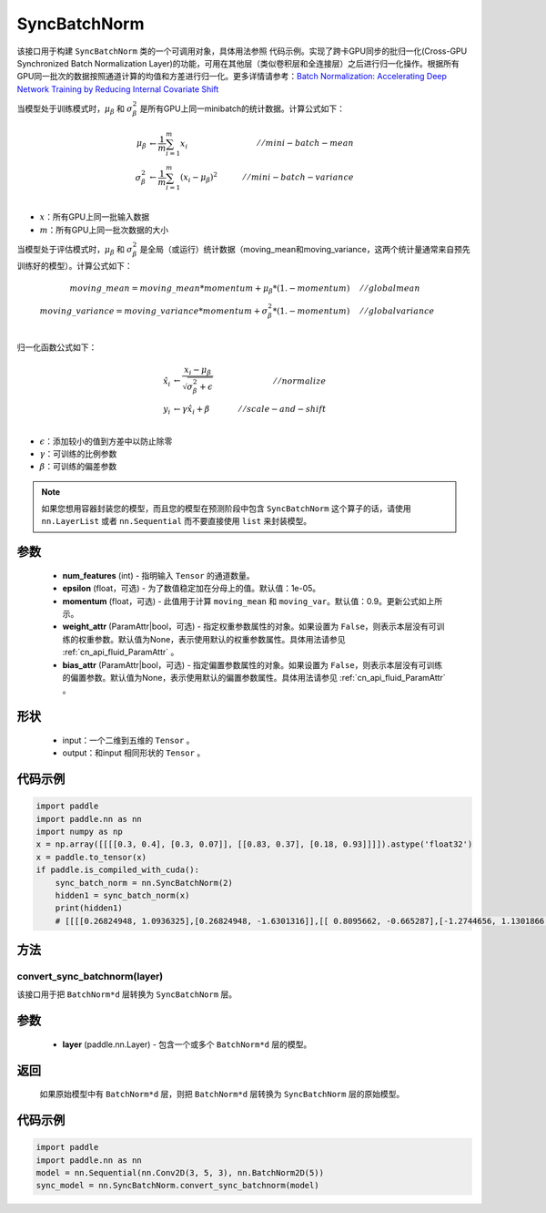 .. _cn_api_nn_SyncBatchNorm:

SyncBatchNorm
-------------------------------

.. py:class:: paddle.nn.SyncBatchNorm(num_features, epsilon=1e-5, momentum=0.9, weight_attr=None, bias_attr=None, data_format='NCHW', name=None)

该接口用于构建 ``SyncBatchNorm`` 类的一个可调用对象，具体用法参照 ``代码示例``。实现了跨卡GPU同步的批归一化(Cross-GPU Synchronized Batch Normalization Layer)的功能，可用在其他层（类似卷积层和全连接层）之后进行归一化操作。根据所有GPU同一批次的数据按照通道计算的均值和方差进行归一化。更多详情请参考：`Batch Normalization: Accelerating Deep Network Training by Reducing Internal Covariate Shift <https://arxiv.org/pdf/1502.03167.pdf>`_

当模型处于训练模式时，:math:`\mu_{\beta}` 和 :math:`\sigma_{\beta}^{2}` 是所有GPU上同一minibatch的统计数据。计算公式如下：

.. math::
    \mu_{\beta}        &\gets \frac{1}{m} \sum_{i=1}^{m} x_i                                 \quad &// mini-batch-mean \\
    \sigma_{\beta}^{2} &\gets \frac{1}{m} \sum_{i=1}^{m}(x_i - \mu_{\beta})^2               \quad &// mini-batch-variance \\

- :math:`x`：所有GPU上同一批输入数据
- :math:`m`：所有GPU上同一批次数据的大小

当模型处于评估模式时，:math:`\mu_{\beta}` 和 :math:`\sigma_{\beta}^{2}` 是全局（或运行）统计数据（moving_mean和moving_variance，这两个统计量通常来自预先训练好的模型）。计算公式如下：

.. math::

    moving\_mean = moving\_mean * momentum + \mu_{\beta} * (1. - momentum) \quad &// global mean \\
    moving\_variance = moving\_variance * momentum + \sigma_{\beta}^{2} * (1. - momentum) \quad &// global variance \\

归一化函数公式如下：

.. math::

    \hat{x_i} &\gets \frac{x_i - \mu_\beta} {\sqrt{\sigma_{\beta}^{2} + \epsilon}} \quad &// normalize \\
    y_i &\gets \gamma \hat{x_i} + \beta \quad &// scale-and-shift \\

- :math:`\epsilon`：添加较小的值到方差中以防止除零
- :math:`\gamma`：可训练的比例参数
- :math:`\beta`：可训练的偏差参数

.. note::

    如果您想用容器封装您的模型，而且您的模型在预测阶段中包含 ``SyncBatchNorm`` 这个算子的话，请使用 ``nn.LayerList`` 或者 ``nn.Sequential`` 而不要直接使用 ``list`` 来封装模型。

参数
::::::::::::

    - **num_features** (int) - 指明输入 ``Tensor`` 的通道数量。
    - **epsilon** (float，可选) - 为了数值稳定加在分母上的值。默认值：1e-05。
    - **momentum** (float，可选) - 此值用于计算 ``moving_mean`` 和 ``moving_var``。默认值：0.9。更新公式如上所示。
    - **weight_attr** (ParamAttr|bool，可选) - 指定权重参数属性的对象。如果设置为 ``False``，则表示本层没有可训练的权重参数。默认值为None，表示使用默认的权重参数属性。具体用法请参见 :ref:`cn_api_fluid_ParamAttr` 。
    - **bias_attr** (ParamAttr|bool，可选) - 指定偏置参数属性的对象。如果设置为 ``False``，则表示本层没有可训练的偏置参数。默认值为None，表示使用默认的偏置参数属性。具体用法请参见 :ref:`cn_api_fluid_ParamAttr` 。

形状
::::::::::::

    - input：一个二维到五维的 ``Tensor`` 。
    - output：和input 相同形状的 ``Tensor`` 。

代码示例
::::::::::::

.. code-block:: python

    import paddle
    import paddle.nn as nn
    import numpy as np
    x = np.array([[[[0.3, 0.4], [0.3, 0.07]], [[0.83, 0.37], [0.18, 0.93]]]]).astype('float32')
    x = paddle.to_tensor(x)
    if paddle.is_compiled_with_cuda():
        sync_batch_norm = nn.SyncBatchNorm(2)
        hidden1 = sync_batch_norm(x)
        print(hidden1)
        # [[[[0.26824948, 1.0936325],[0.26824948, -1.6301316]],[[ 0.8095662, -0.665287],[-1.2744656, 1.1301866 ]]]]

方法
:::::::::
convert_sync_batchnorm(layer)
'''''''''''''''''''''''''''''

该接口用于把 ``BatchNorm*d`` 层转换为 ``SyncBatchNorm`` 层。

参数
::::::::::::

    - **layer** (paddle.nn.Layer) - 包含一个或多个 ``BatchNorm*d`` 层的模型。

返回
::::::::::::

    如果原始模型中有 ``BatchNorm*d`` 层，则把 ``BatchNorm*d`` 层转换为 ``SyncBatchNorm`` 层的原始模型。

代码示例
::::::::::::

.. code-block:: python

    import paddle
    import paddle.nn as nn
    model = nn.Sequential(nn.Conv2D(3, 5, 3), nn.BatchNorm2D(5))
    sync_model = nn.SyncBatchNorm.convert_sync_batchnorm(model)

